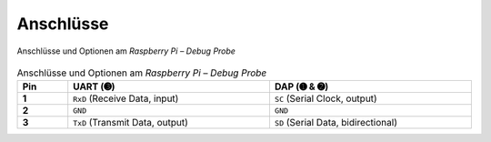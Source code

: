 Anschlüsse
##########

.. figure:: https://www.raspberrypi.com/documentation/microcontrollers/images/the-probe.png
   :name: raspberry-pi-debug-probe-pinouts
   :align: center

   Anschlüsse und Optionen am *Raspberry Pi – Debug Probe*

.. list-table:: Anschlüsse und Optionen am *Raspberry Pi – Debug Probe*
   :align: center
   :width: 100%
   :widths: 10, 40, 40
   :stub-columns: 1
   :header-rows: 1

   * - Pin
     - UART (➌)
     - DAP (➊ & ➋)

   * - **1**
     - ``RxD`` (Receive Data, input)
     - ``SC`` (Serial Clock, output)

   * - **2**
     - ``GND``
     - ``GND``

   * - **3**
     - ``TxD`` (Transmit Data, output)
     - ``SD`` (Serial Data, bidirectional)

.. vi: ft=rst ai ts=3 et sw=3 sta
